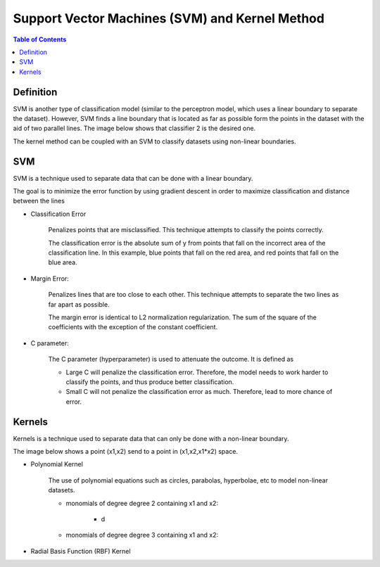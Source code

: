 .. meta::
    :description lang=en: Notes related to Support Vector Machines and Kernel Method
    :keywords: Python, Python3 Cheat Sheet

=================================================
Support Vector Machines (SVM) and Kernel Method
=================================================

.. contents:: Table of Contents
    :backlinks: none


Definition
------------

SVM is another type of classification model (similar to the perceptron model,
which uses a linear boundary to separate the dataset). However, SVM
finds a line boundary that is located as far as possible form the points in the
dataset with the aid of two parallel lines. The image below shows that
classifier 2 is the desired one.

The kernel method can be coupled with an SVM to classify datasets using
non-linear boundaries.

.. image:: examples/support_vector_machines/svm_overall.png
   :width: 400

SVM
----

SVM is a technique used to separate data that can be done with a linear boundary.

The goal is to minimize the error function by using gradient descent
in order to maximize classification and distance between the lines

.. raw:: html

    <img src="https://render.githubusercontent.com/render/math?math=Error=ClassificationError%2bMarginError">


- Classification Error

    Penalizes points that are misclassified. This technique attempts to classify the points correctly.


    The classification error is the absolute sum of y from points that fall
    on the incorrect area of the classification line. In this example,
    blue points that fall on the red area, and red points that fall on the
    blue area.

    .. image:: examples/support_vector_machines/classification_error_1.png
       :width: 400

    .. image:: examples/support_vector_machines/classification_error_2.png
       :width: 400


- Margin Error:

    Penalizes lines that are too close to each other. This technique attempts to separate the two lines as far apart as possible.

    The margin error is identical to L2 normalization regularization.
    The sum of the square of the coefficients with the exception of the constant coefficient.

    .. image:: examples/support_vector_machines/marginError.png
       :width: 400

    .. image:: examples/support_vector_machines/marginError2.png
       :width: 400

- C parameter:

    The C parameter (hyperparameter) is used to attenuate the outcome. It is defined as

    .. raw:: html

        <img src="https://render.githubusercontent.com/render/math?math=Error=(C)(ClassificationError)%2bMarginError">

    - Large C will penalize the classification error. Therefore, the model needs to work harder to classify the points, and thus produce better classification.

    - Small C will not penalize the classification error as much. Therefore, lead to more chance of error.

    .. image:: examples/support_vector_machines/c-parameter.png
       :width: 400

Kernels
---------

Kernels is a technique used to separate data that can only be done with a non-linear boundary.

The image below shows a point (x1,x2) send to a point in (x1,x2,x1*x2) space.

.. image:: examples/support_vector_machines/kernels/kernel_technique.png
   :width: 400


- Polynomial Kernel

    The use of polynomial equations such as circles, parabolas, hyperbolae, etc to model non-linear datasets.

    .. image:: examples/support_vector_machines/kernels/circle_polynomial.png
       :width: 400

    - monomials of degree degree 2 containing x1 and x2:


        .. raw:: html

            <img src="https://render.githubusercontent.com/render/math?math=x_3=x_1^2">

        - d
        .. raw:: html

            <img src="https://render.githubusercontent.com/render/math?math=x_4=x_1x_2">


        .. raw:: html

            <img src="https://render.githubusercontent.com/render/math?math=x_5=x_2^2">


    - monomials of degree degree 3 containing x1 and x2:



- Radial Basis Function (RBF) Kernel
